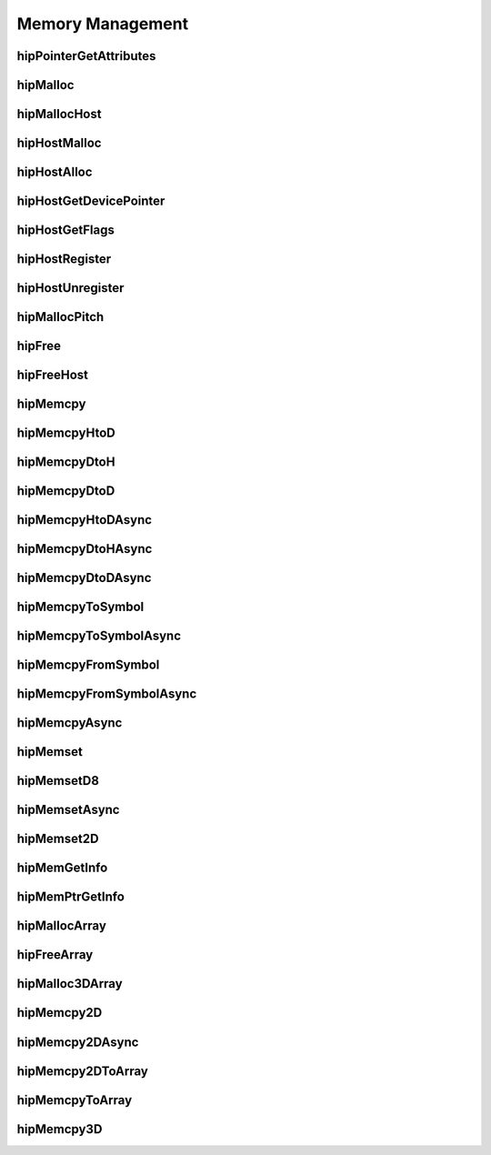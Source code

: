 .. _Memory-Management:

Memory Management
===================

hipPointerGetAttributes
------------------------
.. doxygenfunction:: hipPointerGetAttributes

hipMalloc 
------------------------
.. doxygenfunction:: hipMalloc 

hipMallocHost
------------------------
.. doxygenfunction:: hipMallocHost

hipHostMalloc
------------------------
.. doxygenfunction:: hipHostMalloc

hipHostAlloc 
------------------------
.. doxygenfunction:: hipHostAlloc 

hipHostGetDevicePointer
------------------------
.. doxygenfunction:: hipHostGetDevicePointer

hipHostGetFlags
------------------------
.. doxygenfunction:: hipHostGetFlags

hipHostRegister 
------------------------
.. doxygenfunction:: hipHostRegister 

hipHostUnregister
------------------------
.. doxygenfunction:: hipHostUnregister

hipMallocPitch
------------------------
.. doxygenfunction:: hipMallocPitch

hipFree
------------------------
.. doxygenfunction:: hipFree

hipFreeHost
------------------------
.. doxygenfunction:: hipFreeHost

hipMemcpy 
------------------------
.. doxygenfunction:: hipMemcpy 

hipMemcpyHtoD
------------------------
.. doxygenfunction:: hipMemcpyHtoD

hipMemcpyDtoH
------------------------
.. doxygenfunction:: hipMemcpyDtoH

hipMemcpyDtoD
------------------------
.. doxygenfunction:: hipMemcpyDtoD

hipMemcpyHtoDAsync
------------------------
.. doxygenfunction:: hipMemcpyHtoDAsync

hipMemcpyDtoHAsync
------------------------
.. doxygenfunction:: hipMemcpyDtoHAsync

hipMemcpyDtoDAsync
------------------------
.. doxygenfunction:: hipMemcpyDtoDAsync

hipMemcpyToSymbol
------------------------
.. doxygenfunction:: hipMemcpyToSymbol

hipMemcpyToSymbolAsync
------------------------
.. doxygenfunction:: hipMemcpyToSymbolAsync

hipMemcpyFromSymbol 
------------------------
.. doxygenfunction:: hipMemcpyFromSymbol 

hipMemcpyFromSymbolAsync 
------------------------
.. doxygenfunction:: hipMemcpyFromSymbolAsync 

hipMemcpyAsync
------------------------
.. doxygenfunction:: hipMemcpyAsync

hipMemset
------------------------
.. doxygenfunction:: hipMemset

hipMemsetD8 
------------------------
.. doxygenfunction:: hipMemsetD8 

hipMemsetAsync 
------------------------
.. doxygenfunction:: hipMemsetAsync 

hipMemset2D 
------------------------
.. doxygenfunction:: hipMemset2D 

hipMemGetInfo 
------------------------
.. doxygenfunction:: hipMemGetInfo 

hipMemPtrGetInfo
------------------------
.. doxygenfunction:: hipMemPtrGetInfo

hipMallocArray
------------------------
.. doxygenfunction:: hipMallocArray

hipFreeArray
------------------------
.. doxygenfunction:: hipFreeArray

hipMalloc3DArray
------------------------
.. doxygenfunction:: hipMalloc3DArray

hipMemcpy2D
------------------------
.. doxygenfunction:: hipMemcpy2D

hipMemcpy2DAsync
------------------------
.. doxygenfunction:: hipMemcpy2DAsync

hipMemcpy2DToArray
------------------------
.. doxygenfunction:: hipMemcpy2DToArray

hipMemcpyToArray
------------------------
.. doxygenfunction:: hipMemcpyToArray

hipMemcpy3D
------------------------
.. doxygenfunction:: hipMemcpy3D




























